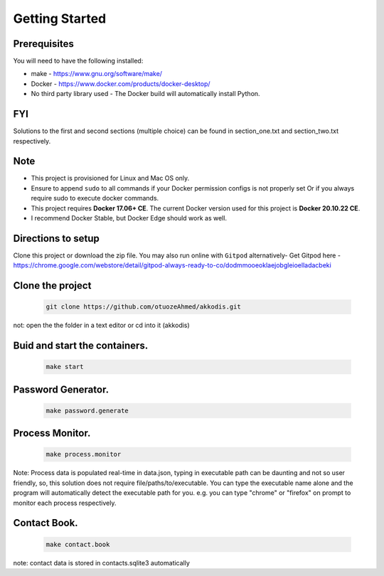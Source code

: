 Getting Started
---------------

Prerequisites
~~~~~~~~~~~~~

You will need to have the following installed:

- make - https://www.gnu.org/software/make/
- Docker - https://www.docker.com/products/docker-desktop/
- No third party library used - The Docker build will automatically install Python.

FYI
~~~~~~~~~~~~~
Solutions to the first and second sections (multiple choice) can be
found in section_one.txt and section_two.txt respectively.

Note
~~~~~~~~~~~~~

- This project is provisioned for Linux and Mac OS only.

- Ensure to append ``sudo`` to all commands if your Docker permission configs is not properly set Or if you always require sudo to execute docker commands.

- This project requires **Docker 17.06+ CE**. The current Docker version used for this project is **Docker 20.10.22 CE**. 
- I recommend Docker Stable, but Docker Edge should work as well.

Directions to setup
~~~~~~~~~~~~~

Clone this project or download the zip file. You may also run online with ``Gitpod`` alternatively- 
Get Gitpod here - https://chrome.google.com/webstore/detail/gitpod-always-ready-to-co/dodmmooeoklaejobgleioelladacbeki

Clone the project
~~~~~~~~~~~~~~~~~

   .. code:: sh

        git clone https://github.com/otuozeAhmed/akkodis.git

not: open the the folder in a text editor or cd into it (akkodis) 

Buid and start the containers.
~~~~~~~~~~~~~

   .. code:: sh

        make start

Password Generator.
~~~~~~~~~~~~~

   .. code:: sh

       make password.generate

Process Monitor.
~~~~~~~~~~~~~

   .. code:: sh

       make process.monitor

Note: Process data is populated real-time in data.json,
typing in executable path can be daunting and not so user friendly,
so, this solution does not require file/paths/to/executable. 
You can type the executable name alone and the program will
automatically detect the executable path for you.
e.g. you can type "chrome" or "firefox" on prompt 
to monitor each process respectively.
 
Contact Book.
~~~~~~~~~~~~~
   .. code:: sh

       make contact.book

note: contact data is stored in contacts.sqlite3 automatically



